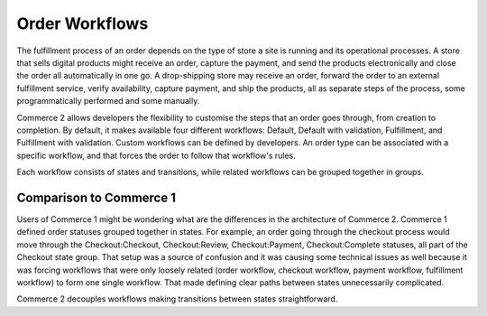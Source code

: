 Order Workflows
===============

The fulfillment process of an order depends on the type of store a site is running and its operational processes. A store that sells digital products might receive an order, capture the payment, and send the products electronically and close the order all automatically in one go. A drop-shipping store may receive an order, forward the order to an external fulfillment service, verify availability, capture payment, and ship the products, all as separate steps of the process, some programmatically performed and some manually.

Commerce 2 allows developers the flexibility to customise the steps that an order goes through, from creation to completion. By default, it makes available four different workflows: Default, Default with validation, Fulfillment, and Fulfillment with validation. Custom workflows can be defined by developers. An order type can be associated with a specific workflow, and that forces the order to follow that workflow's rules.

Each workflow consists of states and transitions, while related workflows can be grouped together in groups.

Comparison to Commerce 1
------------------------

Users of Commerce 1 might be wondering what are the differences in the architecture of Commerce 2. Commerce 1 defined order statuses grouped together in states. For example, an order going through the checkout process would move through the Checkout:Checkout, Checkout:Review, Checkout:Payment, Checkout:Complete statuses, all part of the Checkout state group. That setup was a source of confusion and it was causing some technical issues as well because it was forcing workflows that were only loosely related (order workflow, checkout workflow, payment workflow, fulfillment workflow) to form one single workflow. That made defining clear paths between states unnecessarily complicated.

Commerce 2 decouples workflows making transitions between states straightforward.
